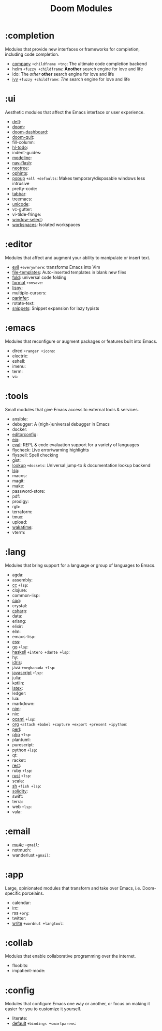 #+TITLE: Doom Modules

* Table of Contents :TOC:noexport:
- [[#completion][:completion]]
- [[#ui][:ui]]
- [[#editor][:editor]]
- [[#emacs][:emacs]]
- [[#tools][:tools]]
- [[#lang][:lang]]
- [[#email][:email]]
- [[#app][:app]]
- [[#collab][:collab]]
- [[#config][:config]]

* :completion
Modules that provide new interfaces or frameworks for completion, including code
completion.

+ [[file:completion/company/README.org][company]] =+childframe +tng=: The ultimate code completion backend
+ helm =+fuzzy +childframe=: *Another* search engine for love and life
+ ido: The /other/ *other* search engine for love and life
+ [[file:completion/ivy/README.org][ivy]] =+fuzzy +childframe=: /The/ search engine for love and life

* :ui
Aesthetic modules that affect the Emacs interface or user experience.

+ [[file:ui/deft/README.org][deft]]:
+ [[file:ui/doom/README.org][doom]]:
+ [[file:ui/doom-dashboard/README.org][doom-dashboard]]:
+ [[file:ui/doom-quit/README.org][doom-quit]]:
+ fill-column:
+ [[file:ui/hl-todo/README.org][hl-todo]]:
+ indent-guides:
+ [[file:ui/modeline/README.org][modeline]]:
+ [[file:ui/nav-flash/README.org][nav-flash]]:
+ [[file:ui/neotree/README.org][neotree]]:
+ [[file:ui/ophints/README.org][ophints]]:
+ [[file:ui/popup/README.org][popup]] =+all +defaults=: Makes temporary/disposable windows less intrusive
+ pretty-code:
+ [[file:ui/tabbar/README.org][tabbar]]:
+ treemacs:
+ [[file:ui/unicode/README.org][unicode]]:
+ vc-gutter:
+ vi-tilde-fringe:
+ [[file:ui/window-select/README.org][window-select]]:
+ [[file:ui/workspaces/README.org][workspaces]]: Isolated workspaces

* :editor
Modules that affect and augment your ability to manipulate or insert text.

+ [[file:editor/evil/README.org][evil]] =+everywhere=: transforms Emacs into Vim
+ [[file:editor/file-templates/README.org][file-templates]]: Auto-inserted templates in blank new files
+ [[file:editor/fold/README.org][fold]]: universal code folding
+ [[file:editor/format/README.org][format]] =+onsave=:
+ [[file:editor/lispy/README.org][lispy]]:
+ multiple-cursors:
+ [[file:editor/parinfer/README.org][parinfer]]:
+ rotate-text:
+ [[file:editor/snippets/README.org][snippets]]: Snippet expansion for lazy typists

* :emacs
Modules that reconfigure or augment packages or features built into Emacs.

+ dired =+ranger +icons=:
+ electric:
+ eshell:
+ imenu:
+ term:
+ vc:

* :tools
Small modules that give Emacs access to external tools & services.

+ ansible:
+ debugger: A (nigh-)universal debugger in Emacs
+ docker:
+ [[file:tools/editorconfig/README.org][editorconfig]]:
+ [[file:tools/ein/README.org][ein]]:
+ [[file:tools/eval/README.org][eval]]: REPL & code evaluation support for a variety of languages
+ flycheck: Live error/warning highlights
+ flyspell: Spell checking
+ gist:
+ [[file:tools/lookup/README.org][lookup]] =+docsets=: Universal jump-to & documentation lookup backend
+ [[file:tools/lsp/README.org][lsp]]:
+ macos:
+ magit:
+ make:
+ password-store:
+ pdf:
+ prodigy:
+ rgb:
+ terraform:
+ tmux:
+ upload:
+ [[file:tools/wakatime/README.org][wakatime]]:
+ vterm:

* :lang
Modules that bring support for a language or group of languages to Emacs.

+ agda:
+ assembly:
+ [[file:lang/cc/README.org][cc]] =+lsp=:
+ clojure:
+ common-lisp:
+ [[file:lang/coq/README.org][coq]]:
+ crystal:
+ [[file:lang/csharp/README.org][csharp]]:
+ data:
+ erlang:
+ elixir:
+ elm:
+ emacs-lisp:
+ [[file:lang/ess/README.org][ess]]:
+ [[file:lang/go/README.org][go]] =+lsp=:
+ [[file:lang/haskell/README.org][haskell]] =+intero +dante +lsp=:
+ hy:
+ [[file:lang/idris/README.org][idris]]:
+ java =+meghanada +lsp=:
+ [[file:lang/javascript/README.org][javascript]] =+lsp=:
+ julia:
+ kotlin:
+ [[file:lang/latex/README.org][latex]]:
+ ledger:
+ lua:
+ markdown:
+ [[file:lang/nim/README.org][nim]]:
+ nix:
+ [[file:lang/ocaml/README.org][ocaml]] =+lsp=:
+ [[file:lang/org/README.org][org]] =+attach +babel +capture +export +present +ipython=:
+ [[file:lang/perl/README.org][perl]]:
+ [[file:lang/php/README.org][php]] =+lsp=:
+ plantuml:
+ purescript:
+ python =+lsp=:
+ qt:
+ racket:
+ [[file:lang/rest/README.org][rest]]:
+ ruby =+lsp=:
+ [[file:lang/rust/README.org][rust]] =+lsp=:
+ scala:
+ [[file:lang/sh/README.org][sh]] =+fish +lsp=:
+ [[file:lang/solidity/README.org][solidity]]:
+ swift:
+ terra:
+ web =+lsp=:
+ vala:

* :email
+ [[file:email/mu4e/README.org][mu4e]] =+gmail=:
+ notmuch:
+ wanderlust =+gmail=:

* :app
Large, opinionated modules that transform and take over Emacs, i.e.
Doom-specific porcelains.

+ calendar:
+ [[file:app/irc/README.org][irc]]:
+ rss =+org=:
+ twitter:
+ [[file:app/write/README.org][write]] =+wordnut +langtool=:

* :collab
Modules that enable collaborative programming over the internet.

+ floobits:
+ impatient-mode:

* :config
Modules that configure Emacs one way or another, or focus on making it easier
for you to customize it yourself.

+ literate:
+ [[file:config/default/README.org][default]] =+bindings +smartparens=:

